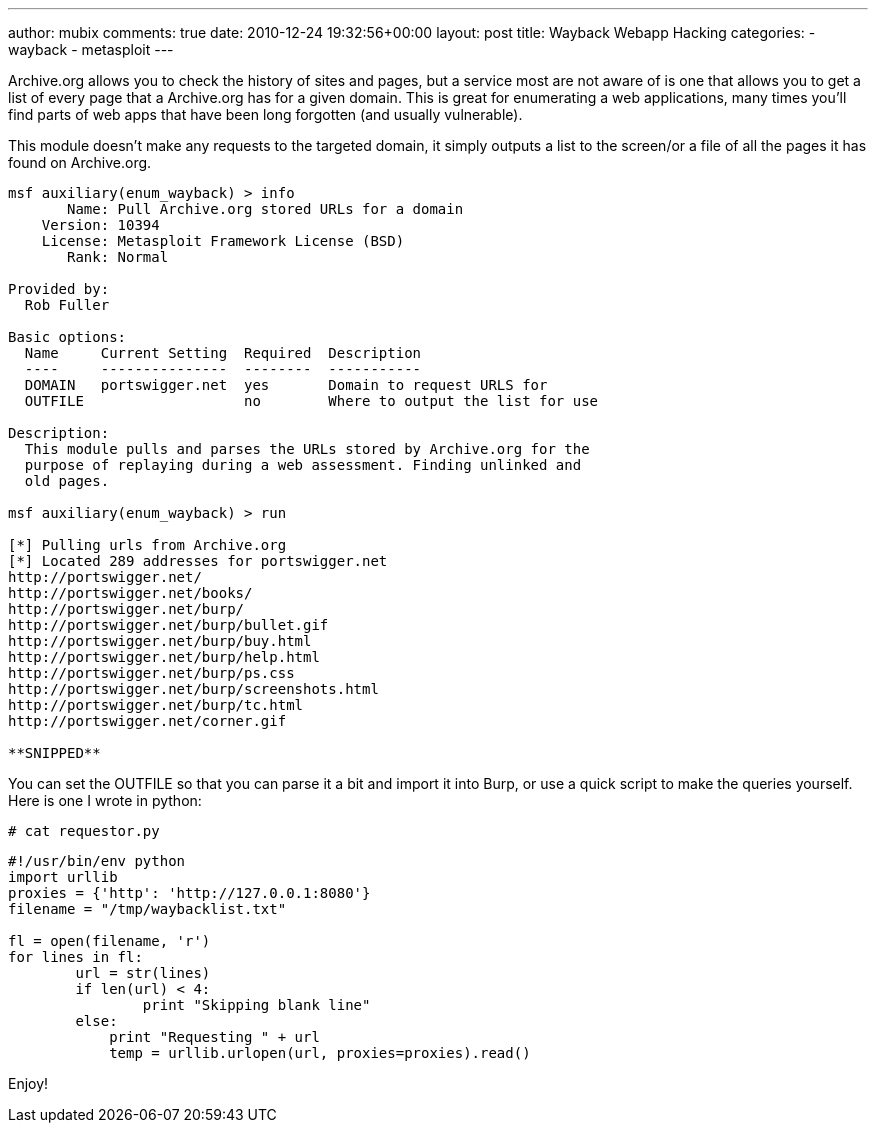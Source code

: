 ---
author: mubix
comments: true
date: 2010-12-24 19:32:56+00:00
layout: post
title: Wayback Webapp Hacking
categories:
- wayback
- metasploit
---

Archive.org allows you to check the history of sites and pages, but a service most are not aware of is one that allows you to get a list of every page that a Archive.org has for a given domain. This is great for enumerating a web applications, many times you'll find parts of web apps that have been long forgotten (and usually vulnerable).

This module doesn't make any requests to the targeted domain, it simply outputs a list to the screen/or a file of all the pages it has found on Archive.org.

```    
msf auxiliary(enum_wayback) > info
       Name: Pull Archive.org stored URLs for a domain
    Version: 10394
    License: Metasploit Framework License (BSD)
       Rank: Normal

Provided by:
  Rob Fuller 

Basic options:
  Name     Current Setting  Required  Description
  ----     ---------------  --------  -----------
  DOMAIN   portswigger.net  yes       Domain to request URLS for
  OUTFILE                   no        Where to output the list for use

Description:
  This module pulls and parses the URLs stored by Archive.org for the 
  purpose of replaying during a web assessment. Finding unlinked and 
  old pages.

msf auxiliary(enum_wayback) > run

[*] Pulling urls from Archive.org
[*] Located 289 addresses for portswigger.net
http://portswigger.net/
http://portswigger.net/books/
http://portswigger.net/burp/
http://portswigger.net/burp/bullet.gif
http://portswigger.net/burp/buy.html
http://portswigger.net/burp/help.html
http://portswigger.net/burp/ps.css
http://portswigger.net/burp/screenshots.html
http://portswigger.net/burp/tc.html
http://portswigger.net/corner.gif

**SNIPPED**
```

You can set the OUTFILE so that you can parse it a bit and import it into Burp, or use a quick script to make the queries yourself. Here is one I wrote in python:


`# cat requestor.py`

```python
#!/usr/bin/env python
import urllib
proxies = {'http': 'http://127.0.0.1:8080'}
filename = "/tmp/waybacklist.txt"

fl = open(filename, 'r')
for lines in fl:
	url = str(lines)
	if len(url) < 4:
		print "Skipping blank line"
	else:
	    print "Requesting " + url
	    temp = urllib.urlopen(url, proxies=proxies).read()
```

Enjoy!




  

